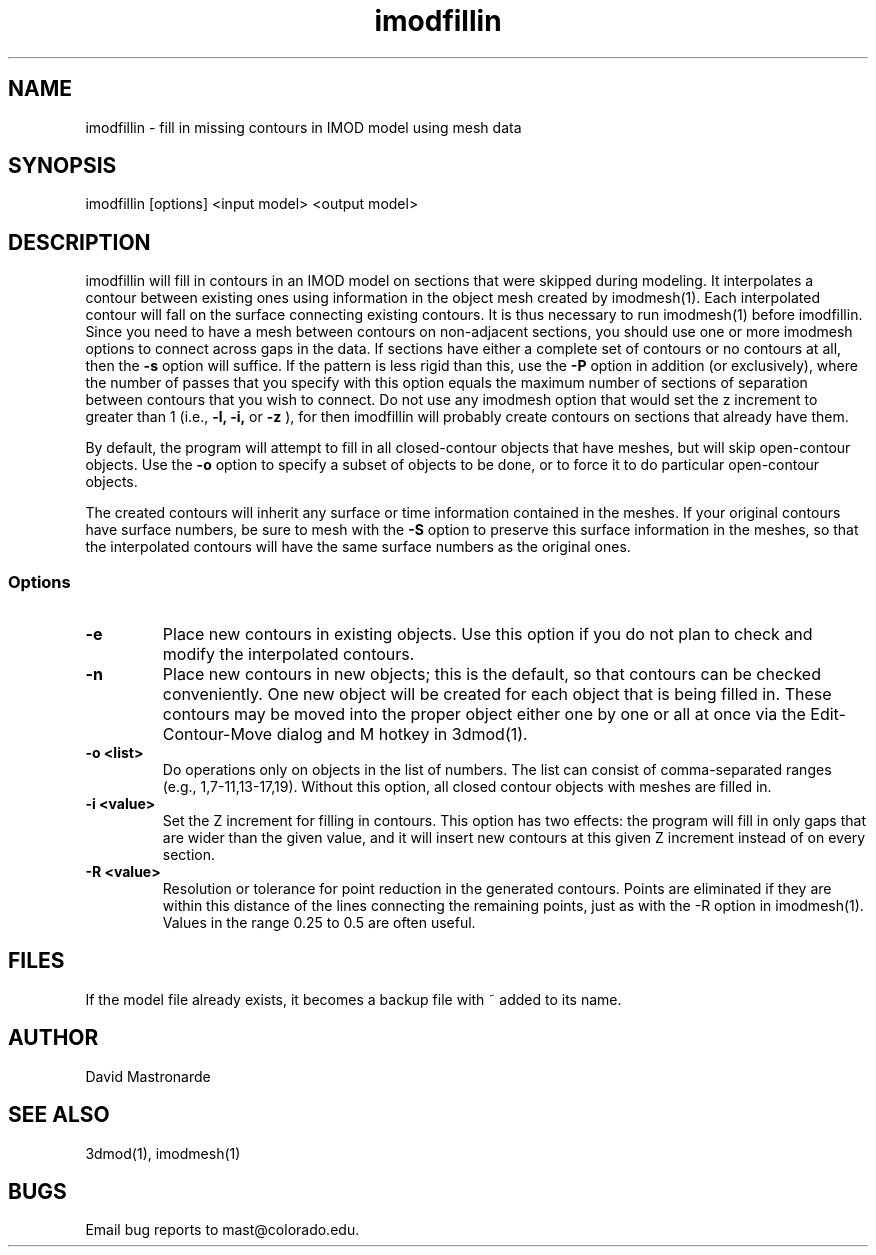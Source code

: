 .na
.nh
.TH imodfillin 1 2.6.2 BL3DFS
.SH NAME
imodfillin \- fill in missing contours in IMOD model using mesh data
.SH SYNOPSIS
imodfillin [options] <input model> <output model>
.SH DESCRIPTION
imodfillin will fill in contours in an IMOD model on sections that were
skipped during modeling.  It interpolates a contour between existing ones
using information in the object mesh
created by imodmesh(1).  Each interpolated contour will fall on the surface
connecting existing contours.  It is thus necessary to run imodmesh(1) before
imodfillin.  Since you need to have a mesh between contours on non-adjacent 
sections, you should use one or more imodmesh options to connect across gaps in
the data.  If sections have either a complete set of contours or no contours 
at all, then the
.B -s
option will suffice.  If the pattern is less rigid than this, use the 
.B -P
option in addition (or exclusively), where the
number of passes that you specify with this option 
equals the maximum number of sections of separation between contours that
you wish to connect.  Do not use any imodmesh option that would set the z 
increment
to greater than 1 (i.e.,
.B -l, -i,
or
.B -z
), for then imodfillin will probably create contours on sections that
already have them.
.P
By default, the program will attempt to fill in all closed-contour objects
that have meshes, but will skip open-contour objects.  Use the 
.B -o
option to specify a subset of objects to be done, or to force it to do 
particular open-contour objects.
.P
The created contours will inherit any surface or time information contained
in the meshes.  If your original contours have surface numbers, be sure to
mesh with the 
.B -S
option to preserve this surface information in the meshes, so that the
interpolated contours will have the same surface numbers as the original ones.
.SS Options
.TP
.B -e
Place new contours in existing objects.  Use this option if you do not
plan to check and modify the interpolated contours.
.TP 
.B -n
Place new contours in new objects; this is the default, so that contours
can be checked conveniently.  One new object
will be created for each object that is being filled in.  These contours
may be moved into the proper object either one by one or all at once via
the Edit-Contour-Move dialog and M hotkey in 3dmod(1).
.TP
.B -o <list>
Do operations only on objects in the list of numbers.  The list can consist
of comma-separated ranges (e.g., 1,7-11,13-17,19).
Without this option, all closed contour objects with meshes are filled in.
.TP
.B -i <value>
Set the Z increment for filling in contours.  This option has two effects:
the program will fill in only gaps that are wider than the given value,
and it will insert new contours at this given Z increment instead of on every
section.
.TP
.B -R <value>  
Resolution or tolerance for point reduction
in the generated contours.  Points are eliminated if they are within this
distance of the lines connecting the remaining points, just as with the -R
option in imodmesh(1).
Values in the range 0.25 to 0.5 are often useful.
.SH FILES
If the model file already exists, it becomes a backup file with ~ added to its
name.
.SH AUTHOR
David Mastronarde
.SH SEE ALSO
3dmod(1), imodmesh(1)
.SH BUGS
Email bug reports to mast@colorado.edu.
